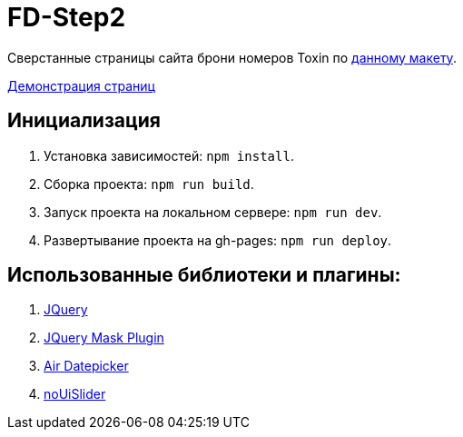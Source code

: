 = FD-Step2

Сверстанные страницы сайта брони номеров Toxin по https://www.figma.com/file/MumYcKVk9RkKZEG6dR5E3A/FSD-frontend-education-program.The-2nd-task?node-id=0%3A1[данному макету].

https://ruefulmage.github.io/FD-Step2/[Демонстрация страниц]

== Инициализация

. Установка зависимостей: `npm install`.
. Сборка проекта: `npm run build`.
. Запуск проекта на локальном сервере: `npm run dev`.
. Развертывание проекта на gh-pages: `npm run deploy`.

== Использованные библиотеки и плагины:

. https://jquery.com/[JQuery]
. https://igorescobar.github.io/jQuery-Mask-Plugin/[JQuery Mask Plugin]
. http://t1m0n.name/air-datepicker/docs/[Air Datepicker]
. https://refreshless.com/nouislider/[noUiSlider]
